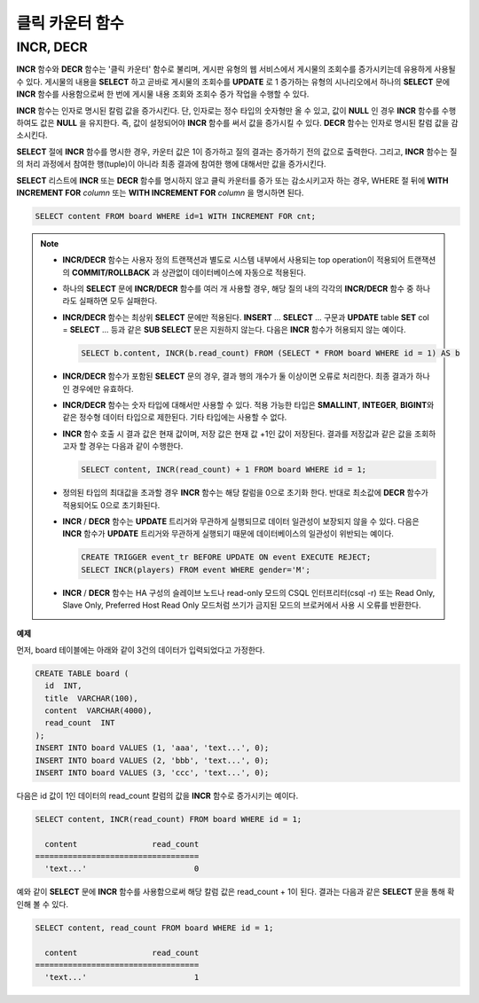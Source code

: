 ****************
클릭 카운터 함수
****************

INCR, DECR
==========

.. function:: INCR (column)
.. function:: DECR (column)

    **INCR** 함수는 **SELECT** 절에 포함되어 인자로 주어진 칼럼의 값을 1 증가시켜 주는 기능을 한다. **DECR** 함수는 해당 칼럼의 값을 1 감소시킨다.
    
    :param column: SMALLINT, INT 또는 BIGINT 타입의 칼럼 이름
    :rtype: SMALLINT, INT 또는 BIGINT 

**INCR** 함수와 **DECR** 함수는 '클릭 카운터' 함수로 불리며, 게시판 유형의 웹 서비스에서 게시물의 조회수를 증가시키는데 유용하게 사용될 수 있다. 게시물의 내용을 **SELECT** 하고 곧바로 게시물의 조회수를 **UPDATE** 로 1 증가하는 유형의 시나리오에서 하나의 **SELECT** 문에 **INCR** 함수를 사용함으로써 한 번에 게시물 내용 조회와 조회수 증가 작업을 수행할 수 있다.

**INCR** 함수는 인자로 명시된 칼럼 값을 증가시킨다. 단, 인자로는 정수 타입의 숫자형만 올 수 있고, 값이 **NULL** 인 경우 **INCR** 함수를 수행하여도 값은 **NULL** 을 유지한다. 즉, 값이 설정되어야 **INCR** 함수를 써서 값을 증가시킬 수 있다. **DECR** 함수는 인자로 명시된 칼럼 값을 감소시킨다. 

**SELECT** 절에 **INCR** 함수를 명시한 경우, 카운터 값은 1이 증가하고 질의 결과는 증가하기 전의 값으로 출력한다. 그리고, **INCR** 함수는 질의 처리 과정에서 참여한 행(tuple)이 아니라 최종 결과에 참여한 행에 대해서만 값을 증가시킨다.

**SELECT** 리스트에 **INCR** 또는 **DECR** 함수를 명시하지 않고 클릭 카운터를 증가 또는 감소시키고자 하는 경우, WHERE 절 뒤에 **WITH INCREMENT FOR** *column* 또는 **WITH INCREMENT FOR** *column* 을 명시하면 된다. 

.. code-block:: sql

    SELECT content FROM board WHERE id=1 WITH INCREMENT FOR cnt;

.. note::

    * **INCR/DECR** 함수는 사용자 정의 트랜잭션과 별도로 시스템 내부에서 사용되는 top operation이 적용되어 트랜잭션의 **COMMIT/ROLLBACK** 과 상관없이 데이터베이스에 자동으로 적용된다.

    * 하나의 **SELECT** 문에 **INCR/DECR** 함수를 여러 개 사용할 경우, 해당 질의 내의 각각의 **INCR/DECR** 함수 중 하나라도 실패하면 모두 실패한다.

    * **INCR/DECR** 함수는 최상위 **SELECT** 문에만 적용된다. **INSERT** ... **SELECT** ... 구문과 **UPDATE** table **SET** col = **SELECT** ... 등과 같은 **SUB SELECT**  문은 지원하지 않는다. 다음은 **INCR** 함수가 허용되지 않는 예이다.

      .. code-block:: sql
    
        SELECT b.content, INCR(b.read_count) FROM (SELECT * FROM board WHERE id = 1) AS b

    * **INCR/DECR** 함수가 포함된 **SELECT** 문의 경우, 결과 행의 개수가 둘 이상이면 오류로 처리한다. 최종 결과가 하나인 경우에만 유효하다.

    * **INCR/DECR** 함수는 숫자 타입에 대해서만 사용할 수 있다. 적용 가능한 타입은 **SMALLINT**, **INTEGER**, **BIGINT**\ 와 같은 정수형 데이터 타입으로 제한된다. 기타 타입에는 사용할 수 없다.

    * **INCR** 함수 호출 시 결과 값은 현재 값이며, 저장 값은 현재 값 +1인 값이 저장된다. 결과를 저장값과 같은 값을 조회하고자 할 경우는 다음과 같이 수행한다.

      .. code-block:: sql
    
        SELECT content, INCR(read_count) + 1 FROM board WHERE id = 1;

    * 정의된 타입의 최대값을 초과할 경우 **INCR** 함수는 해당 칼럼을 0으로 초기화 한다. 반대로 최소값에 **DECR** 함수가 적용되어도 0으로 초기화된다.

    * **INCR** / **DECR** 함수는 **UPDATE** 트리거와 무관하게 실행되므로 데이터 일관성이 보장되지 않을 수 있다. 다음은 **INCR** 함수가 **UPDATE** 트리거와 무관하게 실행되기 때문에 데이터베이스의 일관성이 위반되는 예이다.

      .. code-block:: sql

        CREATE TRIGGER event_tr BEFORE UPDATE ON event EXECUTE REJECT;
        SELECT INCR(players) FROM event WHERE gender='M';

    * **INCR** / **DECR** 함수는 HA 구성의 슬레이브 노드나 read-only 모드의 CSQL 인터프리터(csql -r) 또는 Read Only, Slave Only, Preferred Host Read Only 모드처럼 쓰기가 금지된 모드의 브로커에서 사용 시 오류를 반환한다.

**예제**

먼저, board 테이블에는 아래와 같이 3건의 데이터가 입력되었다고 가정한다.

.. code-block:: sql

    CREATE TABLE board (
      id  INT, 
      title  VARCHAR(100), 
      content  VARCHAR(4000), 
      read_count  INT 
    );
    INSERT INTO board VALUES (1, 'aaa', 'text...', 0);
    INSERT INTO board VALUES (2, 'bbb', 'text...', 0);
    INSERT INTO board VALUES (3, 'ccc', 'text...', 0);

다음은 id 값이 1인 데이터의 read_count 칼럼의 값을 **INCR** 함수로 증가시키는 예이다.

.. code-block:: sql

    SELECT content, INCR(read_count) FROM board WHERE id = 1;
    
      content                read_count
    ===================================
      'text...'                       0

예와 같이 **SELECT** 문에 **INCR** 함수를 사용함으로써 해당 칼럼 값은 read_count + 1이 된다. 결과는 다음과 같은 **SELECT** 문을 통해 확인해 볼 수 있다.

.. code-block:: sql

    SELECT content, read_count FROM board WHERE id = 1;
    
      content                read_count
    ===================================
      'text...'                       1
